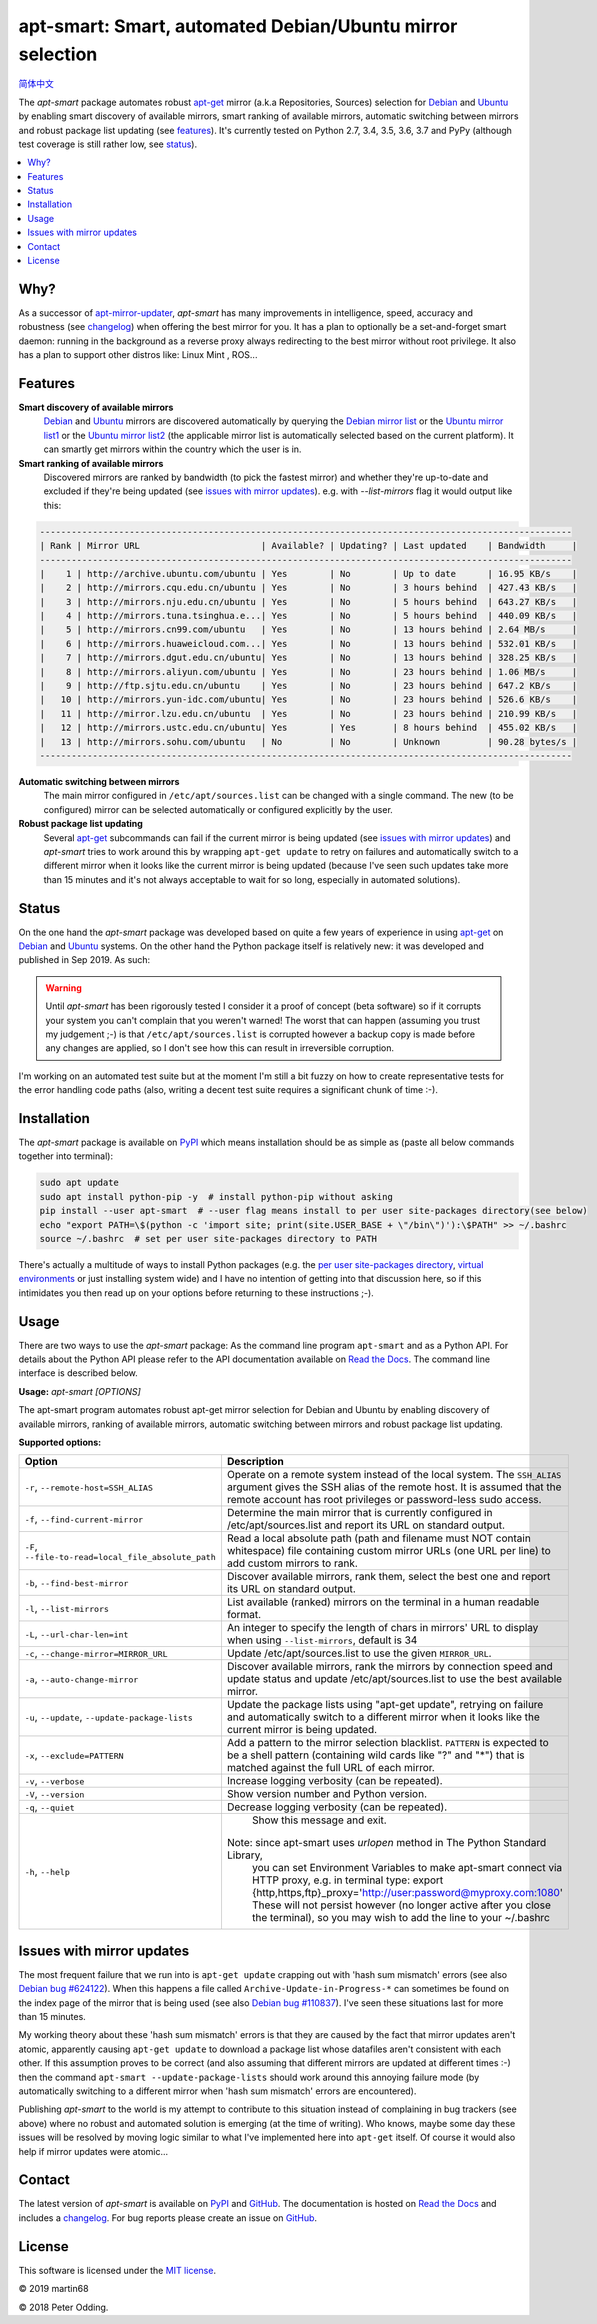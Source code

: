 apt-smart: Smart, automated Debian/Ubuntu mirror selection
============================================================

.. image:: https://travis-ci.org/martin68/apt-smart.svg?branch=master
   :target: https://travis-ci.org/martin68/apt-smart

.. image:: https://coveralls.io/repos/martin68/apt-smart/badge.svg?branch=master
   :target: https://coveralls.io/r/martin68/apt-smart?branch=master

`简体中文 <https://github.com/martin68/apt-smart/blob/master/README-zh-cn.rst>`_

The `apt-smart` package automates robust apt-get_ mirror (a.k.a Repositories, Sources) selection for
Debian_ and Ubuntu_ by enabling smart discovery of available mirrors, smart ranking of
available mirrors, automatic switching between mirrors and robust package list
updating (see features_). It's currently tested on Python 2.7, 3.4, 3.5,
3.6, 3.7 and PyPy (although test coverage is still rather low, see status_).

.. contents::
   :local:

Why?
--------

As a successor of `apt-mirror-updater <https://github.com/xolox/python-apt-mirror-updater>`_,
`apt-smart` has many improvements in intelligence, speed, accuracy and robustness (see changelog_) when offering the best mirror for you.
It has a plan to optionally be a set-and-forget smart daemon: running in the background as a reverse proxy
always redirecting to the best mirror without root privilege. It also has a plan to support other distros like: Linux Mint , ROS...

.. _features:

Features
--------

**Smart discovery of available mirrors**
 Debian_ and Ubuntu_ mirrors are discovered automatically by querying the
 `Debian mirror list <https://www.debian.org/mirror/list>`_ or the `Ubuntu
 mirror list1 <http://mirrors.ubuntu.com/mirrors.txt>`_  or the `Ubuntu
 mirror list2 <https://launchpad.net/ubuntu/+archivemirrors>`_ (the applicable
 mirror list is automatically selected based on the current platform).
 It can smartly get mirrors within the country which the user is in.

**Smart ranking of available mirrors**
 Discovered mirrors are ranked by bandwidth (to pick the fastest mirror) and whether they're up-to-date and
 excluded if they're being updated (see `issues with mirror updates`_). e.g. with `--list-mirrors` flag it would output like this:

.. code-block:: sh

    -----------------------------------------------------------------------------------------------------
    | Rank | Mirror URL                       | Available? | Updating? | Last updated    | Bandwidth     |
    -----------------------------------------------------------------------------------------------------
    |    1 | http://archive.ubuntu.com/ubuntu | Yes        | No        | Up to date      | 16.95 KB/s    |
    |    2 | http://mirrors.cqu.edu.cn/ubuntu | Yes        | No        | 3 hours behind  | 427.43 KB/s   |
    |    3 | http://mirrors.nju.edu.cn/ubuntu | Yes        | No        | 5 hours behind  | 643.27 KB/s   |
    |    4 | http://mirrors.tuna.tsinghua.e...| Yes        | No        | 5 hours behind  | 440.09 KB/s   |
    |    5 | http://mirrors.cn99.com/ubuntu   | Yes        | No        | 13 hours behind | 2.64 MB/s     |
    |    6 | http://mirrors.huaweicloud.com...| Yes        | No        | 13 hours behind | 532.01 KB/s   |
    |    7 | http://mirrors.dgut.edu.cn/ubuntu| Yes        | No        | 13 hours behind | 328.25 KB/s   |
    |    8 | http://mirrors.aliyun.com/ubuntu | Yes        | No        | 23 hours behind | 1.06 MB/s     |
    |    9 | http://ftp.sjtu.edu.cn/ubuntu    | Yes        | No        | 23 hours behind | 647.2 KB/s    |
    |   10 | http://mirrors.yun-idc.com/ubuntu| Yes        | No        | 23 hours behind | 526.6 KB/s    |
    |   11 | http://mirror.lzu.edu.cn/ubuntu  | Yes        | No        | 23 hours behind | 210.99 KB/s   |
    |   12 | http://mirrors.ustc.edu.cn/ubuntu| Yes        | Yes       | 8 hours behind  | 455.02 KB/s   |
    |   13 | http://mirrors.sohu.com/ubuntu   | No         | No        | Unknown         | 90.28 bytes/s |
    -----------------------------------------------------------------------------------------------------

**Automatic switching between mirrors**
 The main mirror configured in ``/etc/apt/sources.list`` can be changed with a
 single command. The new (to be configured) mirror can be selected
 automatically or configured explicitly by the user.

**Robust package list updating**
 Several apt-get_ subcommands can fail if the current mirror is being updated
 (see `issues with mirror updates`_) and `apt-smart` tries to work
 around this by wrapping ``apt-get update`` to retry on failures and
 automatically switch to a different mirror when it looks like the current
 mirror is being updated (because I've seen such updates take more than 15
 minutes and it's not always acceptable to wait for so long, especially in
 automated solutions).

.. _status:

Status
------

On the one hand the `apt-smart` package was developed based on quite a
few years of experience in using apt-get_ on Debian_ and Ubuntu_ systems. On the
other hand the Python package itself is relatively new: it was developed and
published in Sep 2019. As such:

.. warning:: Until `apt-smart` has been rigorously tested I consider
             it a proof of concept (beta software) so if it corrupts your
             system you can't complain that you weren't warned! The worst that can happen
             (assuming you trust my judgement ;-) is that
             ``/etc/apt/sources.list`` is corrupted however a backup copy is
             made before any changes are applied, so I don't see how this can
             result in irreversible corruption.

I'm working on an automated test suite but at the moment I'm still a bit fuzzy
on how to create representative tests for the error handling code paths (also,
writing a decent test suite requires a significant chunk of time :-).

Installation
------------

The `apt-smart` package is available on PyPI_ which means installation
should be as simple as (paste all below commands together into terminal):

.. code-block:: sh

   sudo apt update
   sudo apt install python-pip -y  # install python-pip without asking
   pip install --user apt-smart  # --user flag means install to per user site-packages directory(see below)
   echo "export PATH=\$(python -c 'import site; print(site.USER_BASE + \"/bin\")'):\$PATH" >> ~/.bashrc
   source ~/.bashrc  # set per user site-packages directory to PATH


There's actually a multitude of ways to install Python packages (e.g. the `per
user site-packages directory`_, `virtual environments`_ or just installing
system wide) and I have no intention of getting into that discussion here, so
if this intimidates you then read up on your options before returning to these
instructions ;-).

Usage
-----

There are two ways to use the `apt-smart` package: As the command line
program ``apt-smart`` and as a Python API. For details about the
Python API please refer to the API documentation available on `Read the Docs`_.
The command line interface is described below.

.. contents::
   :local:

.. A DRY solution to avoid duplication of the `apt-smart --help' text:
..
.. [[[cog
.. from humanfriendly.usage import inject_usage
.. inject_usage('apt_smart.cli')
.. ]]]

**Usage:** `apt-smart [OPTIONS]`

The apt-smart program automates robust apt-get mirror selection for
Debian and Ubuntu by enabling discovery of available mirrors, ranking of
available mirrors, automatic switching between mirrors and robust package list
updating.

**Supported options:**

.. csv-table::
   :header: Option, Description
   :widths: 30, 70


   "``-r``, ``--remote-host=SSH_ALIAS``","Operate on a remote system instead of the local system. The ``SSH_ALIAS``
   argument gives the SSH alias of the remote host. It is assumed that the
   remote account has root privileges or password-less sudo access."
   "``-f``, ``--find-current-mirror``","Determine the main mirror that is currently configured in
   /etc/apt/sources.list and report its URL on standard output."
   "``-F``, ``--file-to-read=local_file_absolute_path``","Read a local absolute path (path and filename must NOT contain whitespace) file
   containing custom mirror URLs (one URL per line) to add custom mirrors to rank."
   "``-b``, ``--find-best-mirror``","Discover available mirrors, rank them, select the best one and report its
   URL on standard output."
   "``-l``, ``--list-mirrors``",List available (ranked) mirrors on the terminal in a human readable format.
   "``-L``, ``--url-char-len=int``","An integer to specify the length of chars in mirrors' URL to display when
   using ``--list-mirrors``, default is 34"
   "``-c``, ``--change-mirror=MIRROR_URL``",Update /etc/apt/sources.list to use the given ``MIRROR_URL``.
   "``-a``, ``--auto-change-mirror``","Discover available mirrors, rank the mirrors by connection speed and update
   status and update /etc/apt/sources.list to use the best available mirror."
   "``-u``, ``--update``, ``--update-package-lists``","Update the package lists using ""apt-get update"", retrying on failure and
   automatically switch to a different mirror when it looks like the current
   mirror is being updated."
   "``-x``, ``--exclude=PATTERN``","Add a pattern to the mirror selection blacklist. ``PATTERN`` is expected to be
   a shell pattern (containing wild cards like ""?"" and ""\*"") that is matched
   against the full URL of each mirror."
   "``-v``, ``--verbose``",Increase logging verbosity (can be repeated).
   "``-V``, ``--version``",Show version number and Python version.
   "``-q``, ``--quiet``",Decrease logging verbosity (can be repeated).
   "``-h``, ``--help``","  Show this message and exit.
   
   Note: since apt-smart uses `urlopen` method in The Python Standard Library,
         you can set Environment Variables to make apt-smart connect via HTTP proxy, e.g. in terminal type:
         export {http,https,ftp}_proxy='http://user:password@myproxy.com:1080'
         These will not persist however (no longer active after you close the terminal),
         so you may wish to add the line to your ~/.bashrc"

.. [[[end]]]

.. _issues with mirror updates:

Issues with mirror updates
--------------------------

The most frequent failure that we run into is ``apt-get update`` crapping out
with 'hash sum mismatch' errors (see also `Debian bug #624122`_). When this
happens a file called ``Archive-Update-in-Progress-*`` can sometimes be found
on the index page of the mirror that is being used (see also `Debian bug
#110837`_). I've seen these situations last for more than 15 minutes.

My working theory about these 'hash sum mismatch' errors is that they are
caused by the fact that mirror updates aren't atomic, apparently causing
``apt-get update`` to download a package list whose datafiles aren't consistent
with each other. If this assumption proves to be correct (and also assuming
that different mirrors are updated at different times :-) then the command
``apt-smart --update-package-lists`` should work around this annoying
failure mode (by automatically switching to a different mirror when 'hash sum
mismatch' errors are encountered).

Publishing `apt-smart` to the world is my attempt to contribute to
this situation instead of complaining in bug trackers (see above) where no
robust and automated solution is emerging (at the time of writing). Who knows,
maybe some day these issues will be resolved by moving logic similar to what
I've implemented here into ``apt-get`` itself. Of course it would also help if
mirror updates were atomic...

Contact
-------

The latest version of `apt-smart` is available on PyPI_ and GitHub_.
The documentation is hosted on `Read the Docs`_ and includes a changelog_. For
bug reports please create an issue on GitHub_.

License
-------

This software is licensed under the `MIT license`_.

© 2019 martin68

© 2018 Peter Odding.


.. External references:
.. _apt-get: https://en.wikipedia.org/wiki/Advanced_Packaging_Tool
.. _at work: http://www.paylogic.com/
.. _changelog: https://apt-smart.readthedocs.io/en/latest/changelog.html
.. _Debian bug #110837: https://bugs.debian.org/cgi-bin/bugreport.cgi?bug=110837
.. _Debian bug #624122: https://bugs.debian.org/cgi-bin/bugreport.cgi?bug=624122
.. _Debian: https://en.wikipedia.org/wiki/Debian
.. _documentation: https://apt-smart.readthedocs.io
.. _GitHub: https://github.com/martin68/apt-smart
.. _MIT license: http://en.wikipedia.org/wiki/MIT_License
.. _per user site-packages directory: https://www.python.org/dev/peps/pep-0370/
.. _PyPI: https://pypi.python.org/pypi/apt-smart
.. _Read the Docs: https://apt-smart.readthedocs.io
.. _Ubuntu: https://en.wikipedia.org/wiki/Ubuntu_(operating_system)
.. _virtual environments: http://docs.python-guide.org/en/latest/dev/virtualenvs/
